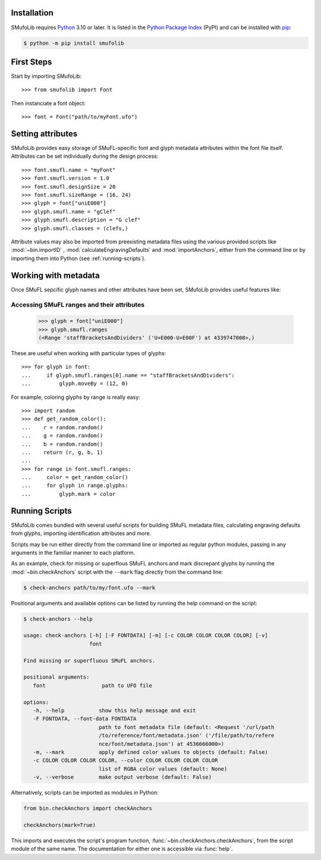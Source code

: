 Installation
============

SMufoLib requires `Python <http://www.python.org/download/>`__ 3.10 or
later. It is listed in the `Python Package Index
<https://pypi.org/project/smufolib>`_ (PyPI) and can be installed with
`pip <https://pip.pypa.io/>`__:

.. code:: zsh

    $ python -m pip install smufolib

First Steps
===========

Start by importing SMufoLib::

   >>> from smufolib import Font

Then instanciate a font object::

   >>> font = Font("path/to/myFont.ufo")

Setting attributes
==================

SMufoLib provides easy storage of SMuFL-specific font and glyph metadata attributes within the font file itself. Attributes can be set individually during the design process::

   >>> font.smufl.name = "myFont"
   >>> font.smufl.version = 1.0
   >>> font.smufl.designSize = 20
   >>> font.smufl.sizeRange = (16, 24)
   >>> glyph = font["uniE000"]
   >>> glyph.smufl.name = "gClef"
   >>> glyph.smufl.description = "G clef"
   >>> glyph.smufl.classes = (clefs,)

Attribute values may also be imported from preexisting metadata files using the various provided scripts like :mod:`~bin.importID` , :mod:`calculateEngravingDefaults` and :mod:`importAnchors`, either from the command line or by importing them into Python (see :ref:`running-scripts`).

Working with metadata
=====================

Once SMuFL sepcific glyph names and other attributes have been set, SMufoLib provides useful features like:

Accessing SMuFL ranges and their attributes
-------------------------------------------

   >>> glyph = font["uniE000"]
   >>> glyph.smufl.ranges
   (<Range 'staffBracketsAndDividers' ('U+E000-U+E00F') at 4339747808>,)

These are useful when working with particular types of glyphs::

   >>> for glyph in font:
   ...     if glyph.smufl.ranges[0].name == "staffBracketsAndDividers":
   ...         glyph.moveBy = (12, 0)


For example, coloring glyphs by range is really easy::

   >>> import random
   >>> def get_random_color():
   ...    r = random.random()
   ...    g = random.random()
   ...    b = random.random()
   ...    return (r, g, b, 1)
   ...
   >>> for range in font.smufl.ranges:
   ...     color = get_random_color()
   ...     for glyph in range.glyphs:
   ...         glyph.mark = color

.. _running-scripts

Running Scripts
===============

SMufoLib comes bundled with several useful scripts for building SMuFL
metadata files, calculating engraving defaults from glyphs, importing
identification attributes and more.

Scripts may be run either directly from the command line or imported as
regular python modules, passing in any arguments in the familiar manner
to each platform.

As an example, check for missing or superflous SMuFL anchors and mark
discrepant glyphs by running the :mod:`~bin.checkAnchors` script with
the ``--mark`` flag directly from the command line:

.. code:: zsh

   $ check-anchors path/to/my/font.ufo --mark

Positional arguments and available options can be listed by running the
help command on the script:

.. code:: zsh

   $ check-anchors --help

   usage: check-anchors [-h] [-F FONTDATA] [-m] [-c COLOR COLOR COLOR COLOR] [-v]
                        font

   Find missing or superfluous SMuFL anchors.

   positional arguments:
      font                  path to UFO file

   options:
      -h, --help           show this help message and exit
      -F FONTDATA, --font-data FONTDATA
                           path to font metadata file (default: <Request '/url/path
                           /to/reference/font/metadata.json' ('/file/path/to/refere
                           nce/font/metadata.json') at 4536666000>)
      -m, --mark           apply defined color values to objects (default: False)
      -c COLOR COLOR COLOR COLOR, --color COLOR COLOR COLOR COLOR
                           list of RGBA color values (default: None)
      -v, --verbose        make output verbose (default: False)


Alternatively, scripts can be imported as modules in Python:

.. code:: Py3

   from bin.checkAnchors import checkAnchors

   checkAnchors(mark=True)

This imports and executes the script's program
function, :func:`~bin.checkAnchors.checkAnchors`, from the script module of the same
name. The documentation for either one is accessible via :func:`help`.
